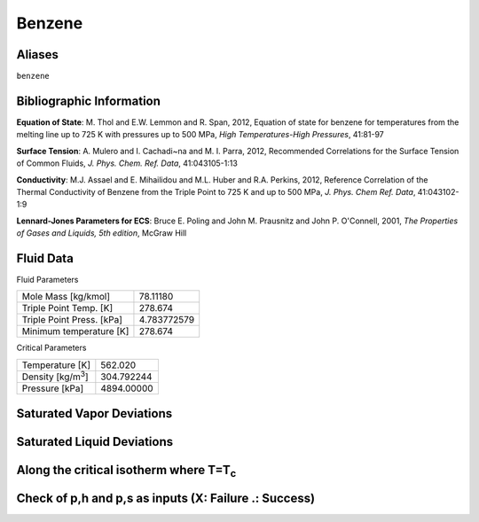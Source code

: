 
********************
Benzene
********************

Aliases
================================================================================
``benzene``

Bibliographic Information
=========================
**Equation of State**: M. Thol and E.W. Lemmon and R. Span, 2012, Equation of state for benzene for temperatures from the melting line up to 725 K with pressures up to 500 MPa, *High Temperatures-High Pressures*, 41:81-97

**Surface Tension**: A. Mulero and I. Cachadi\~na and M. I. Parra, 2012, Recommended Correlations for the Surface Tension of Common Fluids, *J. Phys. Chem. Ref. Data*, 41:043105-1:13

**Conductivity**: M.J. Assael and E. Mihailidou and M.L. Huber and R.A. Perkins, 2012, Reference Correlation of the Thermal Conductivity of Benzene from the Triple Point to 725 K and up to 500 MPa, *J. Phys. Chem Ref. Data*, 41:043102-1:9

**Lennard-Jones Parameters for ECS**: Bruce E. Poling and John M. Prausnitz and John P. O'Connell, 2001, *The Properties of Gases and Liquids, 5th edition*, McGraw Hill



Fluid Data
==========

Fluid Parameters

=========================  ==============================
Mole Mass [kg/kmol]        78.11180
Triple Point Temp. [K]     278.674
Triple Point Press. [kPa]  4.783772579
Minimum temperature [K]    278.674
=========================  ==============================

Critical Parameters

==============================  ==============================
Temperature [K]                 562.020
Density [kg/m\ :sup:`3`\ ]      304.792244
Pressure [kPa]                  4894.00000
==============================  ==============================


Saturated Vapor Deviations
==========================

.. plot::

    Fluid = "Benzene"
    RPFluid = "REFPROP-BENZENE"

    #Saturated Vapor
    from CoolProp.CoolProp import Props
    from numpy import linspace,array,abs
    import matplotlib.pyplot as plt

    Tt = Props(Fluid,'Tmin')
    Tc = Props(Fluid,'Tcrit')
    Tv = linspace(Tt+0.01,0.95*Tc,20)

    #All the CoolProp calculations
    p = array([Props('P','T',T,'Q',1,Fluid) for T in Tv])
    rho = array([Props('D','T',T,'Q',1,Fluid) for T in Tv])
    cp = array([Props('C','T',T,'Q',1,Fluid) for T in Tv])
    cv = array([Props('O','T',T,'Q',1,Fluid) for T in Tv])
    h0 = Props('H','T',(Tt+Tc)/2.0,'Q',1,Fluid)
    h = array([Props('H','T',T,'Q',1,Fluid)-h0 for T in Tv])
    s0 = Props('S','T',(Tt+Tc)/2.0,'Q',1,Fluid)
    s = array([Props('S','T',T,'Q',1,Fluid)-s0 for T in Tv])   
    sigma = array([Props('I','T',T,'Q',1,Fluid) for T in Tv])
    visc = array([Props('V','T',T,'Q',1,Fluid) for T in Tv])
    cond = array([Props('L','T',T,'Q',1,Fluid) for T in Tv])

    Rp = array([Props('P','T',T,'Q',1,RPFluid) for T in Tv])
    Rrho = array([Props('D','T',T,'Q',1,RPFluid) for T in Tv])
    Rcp = array([Props('C','T',T,'Q',1,RPFluid) for T in Tv])
    Rcv = array([Props('O','T',T,'Q',1,RPFluid) for T in Tv])
    Rh0 = Props('H','T',(Tt+Tc)/2.0,'Q',1,RPFluid)
    Rh = array([Props('H','T',T,'Q',1,RPFluid)-Rh0 for T in Tv])
    Rs0 = Props('S','T',(Tt+Tc)/2.0,'Q',1,RPFluid)
    Rs = array([Props('S','T',T,'Q',1,RPFluid)-Rs0 for T in Tv])
    Rsigma = array([Props('I','T',T,'Q',1,RPFluid) for T in Tv])
    Rvisc = array([Props('V','T',T,'Q',1,RPFluid) for T in Tv])
    Rcond = array([Props('L','T',T,'Q',1,RPFluid) for T in Tv])

    fig = plt.figure()

    ax = fig.add_axes((0.15,0.15,0.8,0.8))
    ax.semilogy(Tv/Tc,abs(p/Rp-1)*100,'o',label='Pressure')
    ax.semilogy(Tv/Tc,abs(rho/Rrho-1)*100,'o',label='Density')
    ax.semilogy(Tv/Tc,abs(cp/Rcp-1)*100,'o',label='Specific heat (cp)')
    ax.semilogy(Tv/Tc,abs(cv/Rcv-1)*100,'o',label='Specific heat (cv)')
    ax.semilogy(Tv/Tc,abs(h/Rh-1)*100,'o',label='Enthalpy')
    ax.semilogy(Tv/Tc,abs(s/Rs-1)*100,'o',label='Entropy')
    ax.semilogy(Tv/Tc,abs(visc/Rvisc-1)*100,'^',label='Viscosity')
    ax.semilogy(Tv/Tc,abs(cond/Rcond-1)*100,'s',label='Conductivity')
    ax.semilogy(Tv/Tc,abs(sigma/Rsigma-1)*100,'p',label='Surface tension')
    ax.set_ylim(1e-16,100)
    ax.set_title('Saturated Vapor Deviations from REFPROP 9.0')
    ax.set_xlabel('Reduced temperature T/Tc')
    ax.set_ylabel('Absolute deviation [%]')
    ax.legend(numpoints=1,loc='best')
    plt.show()

Saturated Liquid Deviations
===========================

.. plot::

    Fluid = "Benzene"
    RPFluid = "REFPROP-BENZENE"

    #Saturated Liquid
    from CoolProp.CoolProp import Props
    from numpy import linspace,array,abs
    import matplotlib.pyplot as plt

    Tt = Props(Fluid,'Tmin')
    Tc = Props(Fluid,'Tcrit')
    Tv = linspace(Tt+0.01,0.95*Tc,20)

    #All the CoolProp calculations
    p = array([Props('P','T',T,'Q',0,Fluid) for T in Tv])
    rho = array([Props('D','T',T,'Q',0,Fluid) for T in Tv])
    cp = array([Props('C','T',T,'Q',0,Fluid) for T in Tv])
    cv = array([Props('O','T',T,'Q',0,Fluid) for T in Tv])
    h0 = Props('H','T',(Tt+Tc)/2.0,'Q',0,Fluid)
    h = array([Props('H','T',T,'Q',0,Fluid)-h0 for T in Tv])
    s0 = Props('S','T',(Tt+Tc)/2.0,'Q',0,Fluid)
    s = array([Props('S','T',T,'Q',0,Fluid)-s0 for T in Tv])    
    visc = array([Props('V','T',T,'Q',0,Fluid) for T in Tv])
    cond = array([Props('L','T',T,'Q',0,Fluid) for T in Tv])
    sigma = array([Props('I','T',T,'Q',0,Fluid) for T in Tv])

    Rp = array([Props('P','T',T,'Q',0,RPFluid) for T in Tv])
    Rrho = array([Props('D','T',T,'Q',0,RPFluid) for T in Tv])
    Rcp = array([Props('C','T',T,'Q',0,RPFluid) for T in Tv])
    Rcv = array([Props('O','T',T,'Q',0,RPFluid) for T in Tv])
    Rh0 = Props('H','T',(Tt+Tc)/2.0,'Q',0,RPFluid)
    Rh = array([Props('H','T',T,'Q',0,RPFluid)-Rh0 for T in Tv])
    Rs0 = Props('S','T',(Tt+Tc)/2.0,'Q',0,RPFluid)
    Rs = array([Props('S','T',T,'Q',0,RPFluid)-Rs0 for T in Tv])
    Rvisc = array([Props('V','T',T,'Q',0,RPFluid) for T in Tv])
    Rcond = array([Props('L','T',T,'Q',0,RPFluid) for T in Tv])
    Rsigma = array([Props('I','T',T,'Q',0,RPFluid) for T in Tv])

    fig = plt.figure()

    ax = fig.add_axes((0.15,0.15,0.8,0.8))
    ax.semilogy(Tv/Tc,abs(p/Rp-1)*100,'o',label='Pressure')
    ax.semilogy(Tv/Tc,abs(rho/Rrho-1)*100,'o',label='Density')
    ax.semilogy(Tv/Tc,abs(cp/Rcp-1)*100,'o',label='Specific heat (cp)')
    ax.semilogy(Tv/Tc,abs(cv/Rcv-1)*100,'o',label='Specific heat (cv)')
    ax.semilogy(Tv/Tc,abs(h/Rh-1)*100,'o',label='Enthalpy')
    ax.semilogy(Tv/Tc,abs(s/Rs-1)*100,'o',label='Entropy')
    ax.semilogy(Tv/Tc,abs(visc/Rvisc-1)*100,'^',label='Viscosity')
    ax.semilogy(Tv/Tc,abs(cond/Rcond-1)*100,'s',label='Conductivity')
    ax.semilogy(Tv/Tc,abs(sigma/Rsigma-1)*100,'p',label='Surface tension')
    ax.set_ylim(1e-16,100)
    ax.set_title('Saturated Liquid Deviations from REFPROP 9.0')
    ax.set_xlabel('Reduced temperature T/Tc')
    ax.set_ylabel('Absolute deviation [%]')
    ax.legend(numpoints=1,loc='best')
    plt.show()

Along the critical isotherm where T=T\ :sub:`c`
================================================
.. plot::

    Fluid = "Benzene"
    RPFluid = "REFPROP-BENZENE"

    #Critical isotherm
    from CoolProp.CoolProp import Props
    from numpy import linspace,array,abs
    import matplotlib.pyplot as plt

    Tc = Props(Fluid,'Tcrit')
    rhoc = Props(Fluid,'rhocrit')
    rhov = linspace(1e-12,2*rhoc)

    #All the CoolProp calculations
    p = array([Props('P','T',Tc,'D',D,Fluid) for D in rhov])
    rho = array([Props('D','T',Tc,'D',D,Fluid) for D in rhov])
    cp = array([Props('C','T',Tc,'D',D,Fluid) for D in rhov])
    cv = array([Props('O','T',Tc,'D',D,Fluid) for D in rhov])
    h0 = Props('H','T',0.95*Tc,'Q',1,Fluid)
    h = array([Props('H','T',Tc,'D',D,Fluid)-h0 for D in rhov])
    s0 = Props('S','T',0.95*Tc,'Q',1,Fluid)
    s = array([Props('S','T',Tc,'D',D,Fluid)-s0 for D in rhov])
    visc = array([Props('V','T',Tc,'D',D,Fluid) for D in rhov])
    cond = array([Props('L','T',Tc,'D',D,Fluid) for D in rhov])

    Rp = array([Props('P','T',Tc,'D',D,RPFluid) for D in rhov])
    Rrho = array([Props('D','T',Tc,'D',D,RPFluid) for D in rhov])
    Rcp = array([Props('C','T',Tc,'D',D,RPFluid) for D in rhov])
    Rcv = array([Props('O','T',Tc,'D',D,RPFluid) for D in rhov])
    Rh0 = Props('H','T',0.95*Tc,'Q',1,RPFluid)
    Rh = array([Props('H','T',Tc,'D',D,RPFluid)-Rh0 for D in rhov])
    Rs0 = Props('S','T',0.95*Tc,'Q',1,RPFluid)
    Rs = array([Props('S','T',Tc,'D',D,RPFluid)-Rs0 for D in rhov])
    Rvisc = array([Props('V','T',Tc,'D',D,RPFluid) for D in rhov])
    Rcond = array([Props('L','T',Tc,'D',D,RPFluid) for D in rhov])

    fig = plt.figure()

    ax = fig.add_axes((0.15,0.15,0.8,0.8))
    ax.semilogy(rhov/rhoc,abs(p/Rp-1)*100,'o',label='Pressure')
    ax.semilogy(rhov/rhoc,abs(cp/Rcp-1)*100,'o',label='Specific heat (cp)')
    ax.semilogy(rhov/rhoc,abs(cv/Rcv-1)*100,'o',label='Specific heat (cv)')
    ax.semilogy(rhov/rhoc,abs(h/Rh-1)*100,'o',label='Enthalpy')
    ax.semilogy(rhov/rhoc,abs(s/Rs-1)*100,'o',label='Entropy') 
    ax.semilogy(rhov/rhoc,abs(visc/Rvisc-1)*100,'^',label='Viscosity')
    ax.semilogy(rhov/rhoc,abs(cond/Rcond-1)*100,'s',label='Conductivity')
    ax.set_ylim(1e-16,100)
    ax.set_title('Critical isotherm Deviations from REFPROP 9.0')
    ax.set_xlabel(r'Reduced density $\rho/\rho_c$')
    ax.set_ylabel('Absolute deviation [%]')
    ax.legend(numpoints=1,loc='best')
    plt.show()

Check of p,h and p,s as inputs (X: Failure .: Success)
=================================================================
.. plot::

    from CoolProp.Plots.Plots import Ph,Ps
    from CoolProp.CoolProp import Props
    from matplotlib import pyplot as plt
    import numpy as np

    Ref = "Benzene"
    fig = plt.figure(figsize=(10,10))
    ax1 = fig.add_subplot(221)
    ax2 = fig.add_subplot(222)
    ax3 = fig.add_subplot(223)
    ax4 = fig.add_subplot(224)

    Tmin = Props(Ref,'Tmin')+3
    pmin = Props('P','T',Tmin,'Q',0,Ref)
    pmax = Props(Ref,'pcrit')*2
    hmin = Props('H','T',Tmin,'Q',0,Ref)
    hmax = 2*Props('H','T',Props(Ref,'Tcrit')-1,'Q',1,Ref)-hmin
    smin = Props('S','T',Tmin,'Q',0,Ref)
    smax = 2*Props('S','T',Props(Ref,'Tcrit')-1,'Q',1,Ref)-smin

    Ph(Ref, axis = ax1, Tmin = Tmin, Tmax = 562.010000)
    Ps(Ref, axis = ax2, Tmin = Tmin, Tmax = 562.010000)
    hs(Ref, axis = ax3, Tmin = Tmin, Tmax = 562.010000)

    for p in np.linspace(pmin,pmax,10):
        for h in np.linspace(hmin,hmax):
            _bad = False
            try:
                T = Props('T','H',h,'P',p,Ref)
                rho = Props('D','H',h,'P',p,Ref)
                hEOS = Props('H','T',T,'D',rho,Ref)
            except ValueError:
                _bad = True
            if _bad or abs(hEOS/h-1)>1e-6:
                ax1.plot(h,p,'x',ms = 10)
            else:
                ax1.plot(h,p,'k.', ms = 1)

    for p in np.linspace(pmin,pmax,10):
        for s in np.linspace(smin,smax):
            _bad = False
            try:
                T = Props('T','S',s,'P',p,Ref)
                rho = Props('D','S',s,'P',p,Ref)
                sEOS = Props('S','T',T,'D',rho,Ref)
            except ValueError:
                _bad = True
            if _bad or abs(sEOS/s-1)>1e-6:
                ax2.plot(s,p,'x',ms = 10)
            else:
                ax2.plot(s,p,'k.', ms = 1)

    for s in np.linspace(smin,smax,10):
        for h in np.linspace(hmin,hmax):
            _bad = False
            try:
                rho = Props('D','H',h,'S',s,Ref)
                T = Props('T','H',h,'S',s,Ref)
                hEOS = Props('H','T',T,'D',rho,Ref)
                sEOS = Props('S','T',T,'D',rho,Ref)
            except ValueError:
                _bad = True
            if _bad or abs(hEOS/h-1)>1e-6 or abs(sEOS/s-1)>1e-6:
                ax3.plot(h,p,'x',ms = 10)
            else:
                ax3.plot(h,p,'k.', ms = 1)

    plt.tight_layout()
